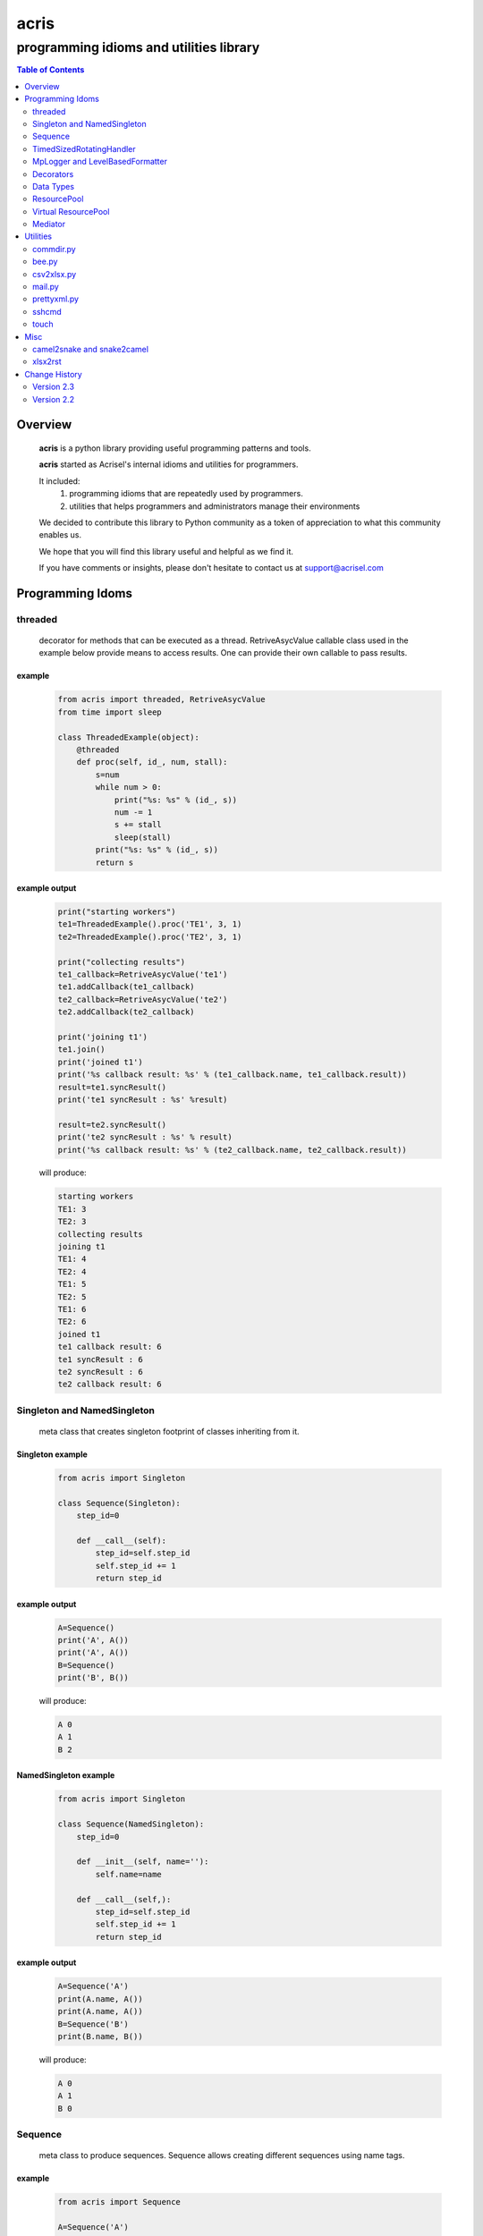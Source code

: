 =====
acris
=====

----------------------------------------
programming idioms and utilities library
----------------------------------------

.. contents:: Table of Contents
   :depth: 2

Overview
========

    **acris** is a python library providing useful programming patterns and tools.
    
    **acris** started as Acrisel's internal idioms and utilities for programmers.
    
    It included:
        1. programming idioms that are repeatedly used by programmers.
        #. utilities that helps programmers and administrators manage their environments
    
    We decided to contribute this library to Python community as a token of appreciation to
    what this community enables us.
    
    We hope that you will find this library useful and helpful as we find it.
    
    If you have comments or insights, please don't hesitate to contact us at support@acrisel.com
    
Programming Idoms
=================

threaded
--------

    decorator for methods that can be executed as a thread.  RetriveAsycValue callable class used in the example below provide means to access results.  One can provide their own callable to pass results. 

example
~~~~~~~

    .. code-block:: python

        from acris import threaded, RetriveAsycValue
        from time import sleep

        class ThreadedExample(object):
            @threaded
            def proc(self, id_, num, stall):
                s=num
                while num > 0:
                    print("%s: %s" % (id_, s))
                    num -= 1
                    s += stall
                    sleep(stall)
                print("%s: %s" % (id_, s))  
                return s

          
example output
~~~~~~~~~~~~~~

    .. code-block:: python

        print("starting workers")
        te1=ThreadedExample().proc('TE1', 3, 1)
        te2=ThreadedExample().proc('TE2', 3, 1)
    
        print("collecting results")
        te1_callback=RetriveAsycValue('te1')
        te1.addCallback(te1_callback)
        te2_callback=RetriveAsycValue('te2')
        te2.addCallback(te2_callback)
    
        print('joining t1')
        te1.join()
        print('joined t1')
        print('%s callback result: %s' % (te1_callback.name, te1_callback.result))
        result=te1.syncResult()
        print('te1 syncResult : %s' %result)
    
        result=te2.syncResult()
        print('te2 syncResult : %s' % result)
        print('%s callback result: %s' % (te2_callback.name, te2_callback.result))

    will produce:

    .. code-block:: python

        starting workers
        TE1: 3
        TE2: 3
        collecting results
        joining t1
        TE1: 4
        TE2: 4
        TE1: 5
        TE2: 5
        TE1: 6
        TE2: 6
        joined t1
        te1 callback result: 6
        te1 syncResult : 6
        te2 syncResult : 6
        te2 callback result: 6
        
Singleton and NamedSingleton
----------------------------

    meta class that creates singleton footprint of classes inheriting from it.

Singleton example
~~~~~~~~~~~~~~~~~

    .. code-block:: python

        from acris import Singleton

        class Sequence(Singleton):
            step_id=0
    
            def __call__(self):
                step_id=self.step_id
                self.step_id += 1
                return step_id  

example output
~~~~~~~~~~~~~~

    .. code-block:: python
 
        A=Sequence()
        print('A', A())
        print('A', A())
        B=Sequence()
        print('B', B()) 

    will produce:

    .. code-block:: python

        A 0
        A 1
        B 2
    
NamedSingleton example
~~~~~~~~~~~~~~~~~~~~~~

    .. code-block:: python

        from acris import Singleton

        class Sequence(NamedSingleton):
            step_id=0
            
            def __init__(self, name=''):
                self.name=name
    
            def __call__(self,):
                step_id=self.step_id
                self.step_id += 1
                return step_id  

example output
~~~~~~~~~~~~~~

    .. code-block:: python
 
        A=Sequence('A')
        print(A.name, A())
        print(A.name, A())
        B=Sequence('B')
        print(B.name, B()) 

    will produce:

    .. code-block:: python

        A 0
        A 1
        B 0
    
Sequence
--------

    meta class to produce sequences.  Sequence allows creating different sequences using name tags.

example
~~~~~~~

    .. code-block:: python

        from acris import Sequence

        A=Sequence('A')
        print('A', A())
        print('A', A())
        B=Sequence('B')
        print('B', B()) 
    
        A=Sequence('A')
        print('A', A())
        print('A', A())
        B=Sequence('B')
        print('B', B()) 

example output
~~~~~~~~~~~~~~

    .. code-block:: python
     
        A 0
        A 1
        B 0
        A 2
        A 3
        B 1

TimedSizedRotatingHandler
-------------------------
	
    Use TimedSizedRotatingHandler is combining TimedRotatingFileHandler with RotatingFileHandler.  
    Usage as handler with logging is as defined in Python's logging how-to
	
example
~~~~~~~

    .. code-block:: python
	
        import logging
	
        # create logger
        logger = logging.getLogger('simple_example')
        logger.setLevel(logging.DEBUG)
	
        # create console handler and set level to debug
        ch = logging.TimedRotatingFileHandler()
        ch.setLevel(logging.DEBUG)
	
        # create formatter
        formatter = logging.Formatter('%(asctime)s - %(name)s - %(levelname)s - %(message)s')
	
        # add formatter to ch
        ch.setFormatter(formatter)
	
        # add ch to logger
        logger.addHandler(ch)
	
        # 'application' code
        logger.debug('debug message')
        logger.info('info message')
        logger.warn('warn message')
        logger.error('error message')
        logger.critical('critical message')	

MpLogger and LevelBasedFormatter
--------------------------------

    Multiprocessor logger using QueueListener and QueueHandler
    It uses TimedSizedRotatingHandler as its logging handler

    It also uses acris provided LevelBasedFormatter which facilitate message formats
    based on record level.  LevelBasedFormatter inherent from logging.Formatter and
    can be used as such in customized logging handlers. 
	
example
~~~~~~~

Within main process
```````````````````

    .. code-block:: python
	
        import time
        import random
        import logging
        from acris import MpLogger
        import os
        import multiprocessing as mp

        logger=logging.getLogger(__name__)

        def subproc(limit=1):
            for i in range(limit):
                sleep_time=3/random.randint(1,10)
                time.sleep(sleep_time)
                logger.info("proc [%s]: %s/%s - sleep %4.4ssec" % (os.getpid(), i, limit, sleep_time))

        level_formats={logging.DEBUG:"[ %(asctime)s ][ %(levelname)s ][ %(message)s ][ %(module)s.%(funcName)s(%(lineno)d) ]",
                        'default':   "[ %(asctime)s ][ %(levelname)s ][ %(message)s ]",
                        }
    
        mplogger=MpLogger(logging_level=logging.DEBUG, level_formats=level_formats, datefmt='%Y-%m-%d,%H:%M:%S.%f')
        mplogger.start()

        logger.debug("starting sub processes")
        procs=list()
        for limit in [1, 1]:
            proc=mp.Process(target=subproc, args=(limit, ))
            procs.append(proc)
            proc.start()
    
        for proc in procs:
            if proc:
                proc.join()
    
        logger.debug("sub processes completed")

        mplogger.stop()	
        
Within individual process
`````````````````````````
    .. code-block:: python
	
        import logging
	
        logger=logging.getLogger(__name__)
        logger.debug("logging from sub process")
    
Example output
~~~~~~~~~~~~~~

    .. code-block:: python

        [ 2016-12-19,11:39:44.953189 ][ DEBUG ][ starting sub processes ][ mplogger.<module>(45) ]
        [ 2016-12-19,11:39:45.258794 ][ INFO ][ proc [932]: 0/1 - sleep  0.3sec ]
        [ 2016-12-19,11:39:45.707914 ][ INFO ][ proc [931]: 0/1 - sleep 0.75sec ]
        [ 2016-12-19,11:39:45.710487 ][ DEBUG ][ sub processes completed ][ mplogger.<module>(56) ]
        
Decorators
----------

    Useful decorators for production and debug.
    
traced_method
~~~~~~~~~~~~~

    logs entry and exit of function or method.
    
    .. code-block :: python
    
        from acris import traced_method

        traced=traced_method(print, print_args=True, print_result=True)

        class Oper(object):
            def __init__(self, value):
                self.value=value
        
            def __repr__(self):
                return str(self.value)
        
            @traced
            def mul(self, value):
                self.value*=value 
                return self   
    
            @traced
            def add(self, value):
                self.value+=value
                return self
    
        o=Oper(3)
        print(o.add(2).mul(5).add(7).mul(8))
        
    would result with the following output:
    
    .. code-block :: python
        
        [ add ][ entering][ args: (2) ][ kwargs: {} ][ trace_methods.py.Oper(39) ]
        [ add ][ exiting ] [ time span: 0:00:00.000056][ result: 5 ][ trace_methods.py.Oper(39) ]
        [ mul ][ entering][ args: (5) ][ kwargs: {} ][ trace_methods.py.Oper(34) ]
        [ mul ][ exiting ] [ time span: 0:00:00.000010][ result: 25 ][ trace_methods.py.Oper(34) ]
        [ add ][ entering][ args: (7) ][ kwargs: {} ][ trace_methods.py.Oper(39) ]
        [ add ][ exiting ] [ time span: 0:00:00.000007][ result: 32 ][ trace_methods.py.Oper(39) ]
        [ mul ][ entering][ args: (8) ][ kwargs: {} ][ trace_methods.py.Oper(34) ]
        [ mul ][ exiting ] [ time span: 0:00:00.000008][ result: 256 ][ trace_methods.py.Oper(34) ]
        256
	
Data Types
----------

    varies derivative of Python data types

MergeChainedDict
~~~~~~~~~~~~~~~~

    Similar to ChainedDict, but merged the keys and is actually derivative of dict.

    .. code-block:: python

        a={1:11, 2:22}
        b={3:33, 4:44}
        c={1:55, 4:66}
        d=MergedChainedDict(c, b, a)
        print(d) 

    Will output:

    .. code-block:: python

    	{1: 55, 2: 22, 3: 33, 4: 66}

ResourcePool
------------

     Resource pool provides program with interface to manager resource pools.  This is used as means to 
     funnel processing.  
     
     ResourcePoolRequestor object can be used to request resource set resides in multiple pools.
     
     ResourcePoolRequestors object manages multiple requests for multiple resources. 
     
Sync Example
~~~~~~~~~~~~

    .. code-block:: python

        import time
        from acris import resource_pool as rp
        from acris import Threaded
        import queue
        from datetime import datetime

        class MyResource1(rp.Resource): pass

        class MyResource2(rp.Resource): pass

        rp1=rp.ResourcePool('RP1', resource_cls=MyResource1, policy={'resource_limit': 2, }).load()                   
        rp2=rp.ResourcePool('RP2', resource_cls=MyResource2, policy={'resource_limit': 1, }).load()

        @Threaded()
        def worker_awaiting(name, rp):
            print('[ %s ] %s getting resource' % (str(datetime.now()), name ) )
            r=rp.get()
            print('[ %s ] %s doing work (%s)' % (str(datetime.now()), name, repr(r)))
            time.sleep(4)
            print('[ %s ] %s returning %s' % (str(datetime.now()), name, repr(r)))
            rp.put(*r)
    

        r1=worker_awaiting('>>> w11-direct', rp1)    
        r2=worker_awaiting('>>> w21-direct', rp2)    
        r3=worker_awaiting('>>> w22-direct', rp2)    
        r4=worker_awaiting('>>> w12-direct', rp1)   
              
Sync Example Output
~~~~~~~~~~~~~~~~~~~

    .. code-block:: python

        [ 2016-12-11 13:06:14.659569 ] >>> w11-direct getting resource
        [ 2016-12-11 13:06:14.659640 ] >>> w11-direct doing work ([Resource(name:MyResource1)])
        [ 2016-12-11 13:06:14.659801 ] >>> w21-direct getting resource
        [ 2016-12-11 13:06:14.659834 ] >>> w21-direct doing work ([Resource(name:MyResource2)])
        [ 2016-12-11 13:06:14.659973 ] >>> w22-direct getting resource
        [ 2016-12-11 13:06:14.660190 ] >>> w12-direct getting resource
        [ 2016-12-11 13:06:14.660260 ] >>> w12-direct doing work ([Resource(name:MyResource1)])
        [ 2016-12-11 13:06:18.662362 ] >>> w11-direct returning [Resource(name:MyResource1)]
        [ 2016-12-11 13:06:18.662653 ] >>> w21-direct returning [Resource(name:MyResource2)]
        [ 2016-12-11 13:06:18.662826 ] >>> w12-direct returning [Resource(name:MyResource1)]
        [ 2016-12-11 13:06:18.662998 ] >>> w22-direct doing work ([Resource(name:MyResource2)])
        [ 2016-12-11 13:06:22.667149 ] >>> w22-direct returning [Resource(name:MyResource2)]
        
Async Example
~~~~~~~~~~~~~

    .. code-block:: python

        import time
        from acris import resource_pool as rp
        from acris import Threaded
        import queue
        from datetime import datetime

        class MyResource1(rp.Resource): pass
    
        class MyResource2(rp.Resource): pass

        rp1=rp.ResourcePool('RP1', resource_cls=MyResource1, policy={'resource_limit': 2, }).load()                   
        rp2=rp.ResourcePool('RP2', resource_cls=MyResource2, policy={'resource_limit': 1, }).load()
   
        class Callback(object):
            def __init__(self, notify_queue):
                self.q=notify_queue
            def __call__(self, resources=None):
                self.q.put(resources)

        @Threaded()
        def worker_callback(name, rp):
            print('[ %s ] %s getting resource' % (str(datetime.now()), name))
            notify_queue=queue.Queue()
            r=rp.get(callback=Callback(notify_queue))

            if not r:
                print('[ %s ] %s doing work before resource available' % (str(datetime.now()), name,))
                print('[ %s ] %s waiting for resources' % (str(datetime.now()), name,))
                ticket=notify_queue.get()
                r=rp.get(ticket=ticket)
    
            print('[ %s ] %s doing work (%s)' % (str(datetime.now()), name, repr(r)))
            time.sleep(2)
            print('[ %s ] %s returning (%s)' % (str(datetime.now()), name, repr(r)))
            rp.put(*r)

        r1=worker_callback('>>> w11-callback', rp1)    
        r2=worker_callback('>>> w21-callback', rp2)    
        r3=worker_callback('>>> w22-callback', rp2)    
        r4=worker_callback('>>> w12-callback', rp1)  
                     
Async Example Output
~~~~~~~~~~~~~~~~~~~~

    .. code-block:: python

        [ 2016-12-11 13:08:24.410447 ] >>> w11-callback getting resource
        [ 2016-12-11 13:08:24.410539 ] >>> w11-callback doing work ([Resource(name:MyResource1)])
        [ 2016-12-11 13:08:24.410682 ] >>> w21-callback getting resource
        [ 2016-12-11 13:08:24.410762 ] >>> w21-callback doing work ([Resource(name:MyResource2)])
        [ 2016-12-11 13:08:24.410945 ] >>> w22-callback getting resource
        [ 2016-12-11 13:08:24.411227 ] >>> w22-callback doing work before resource available
        [ 2016-12-11 13:08:24.411273 ] >>> w12-callback getting resource
        [ 2016-12-11 13:08:24.411334 ] >>> w22-callback waiting for resources
        [ 2016-12-11 13:08:24.411452 ] >>> w12-callback doing work ([Resource(name:MyResource1)])
        [ 2016-12-11 13:08:26.411901 ] >>> w11-callback returning ([Resource(name:MyResource1)])
        [ 2016-12-11 13:08:26.412200 ] >>> w21-callback returning ([Resource(name:MyResource2)])
        [ 2016-12-11 13:08:26.412505 ] >>> w22-callback doing work ([Resource(name:MyResource2)])
        [ 2016-12-11 13:08:26.416130 ] >>> w12-callback returning ([Resource(name:MyResource1)])
        [ 2016-12-11 13:08:28.416001 ] >>> w22-callback returning ([Resource(name:MyResource2)])
        
Requestor Example
~~~~~~~~~~~~~~~~~

    .. code-block:: python

        import time
        from acris import resource_pool as rp
        from acris import Threaded
        import queue
        from datetime import datetime

        class MyResource1(rp.Resource): pass
    
        class MyResource2(rp.Resource): pass

        rp1=rp.ResourcePool('RP1', resource_cls=MyResource1, policy={'resource_limit': 2, }).load()                   
        rp2=rp.ResourcePool('RP2', resource_cls=MyResource2, policy={'resource_limit': 2, }).load()
   
        class Callback(object):
            def __init__(self, notify_queue):
                self.q=notify_queue
            def __call__(self, ready=False):
                self.q.put(ready)

        @Threaded()
        def worker_callback(name, rps):
            print('[ %s ] %s getting resource' % (str(datetime.now()), name))
            notify_queue=queue.Queue()
            callback=Callback(notify_queue, name=name)
            request=rp.Requestor(request=rps, callback=callback)

            if request.is_reserved():
                resources=request.get()
            else:
                print('[ %s ] %s doing work before resource available' % (str(datetime.now()), name,))
                print('[ %s ] %s waiting for resources' % (str(datetime.now()), name,))
                notify_queue.get()
                resources=request.get()

            print('[ %s ] %s doing work (%s)' % (str(datetime.now()), name, repr(resources)))
            time.sleep(2)
            print('[ %s ] %s returning (%s)' % (str(datetime.now()), name, repr(resources)))
            request.put(*resources)

        r1=worker_callback('>>> w11-callback', [(rp1,1),])    
        r2=worker_callback('>>> w21-callback', [(rp1,1),(rp2,1)])    
        r3=worker_callback('>>> w22-callback', [(rp1,1),(rp2,1)])    
        r4=worker_callback('>>> w12-callback', [(rp1,1),]) 
                     
Requestor Example Output
~~~~~~~~~~~~~~~~~~~~~~~~

    .. code-block:: python

        [ 2016-12-13 06:27:54.924629 ] >>> w11-callback getting resource
        [ 2016-12-13 06:27:54.925094 ] >>> w21-callback getting resource
        [ 2016-12-13 06:27:54.925453 ] >>> w22-callback getting resource
        [ 2016-12-13 06:27:54.926188 ] >>> w12-callback getting resource
        [ 2016-12-13 06:27:54.932922 ] >>> w11-callback doing work ([Resource(name:MyResource1)])
        [ 2016-12-13 06:27:54.933709 ] >>> w12-callback doing work ([Resource(name:MyResource1)])
        [ 2016-12-13 06:27:54.938425 ] >>> w22-callback doing work before resource available
        [ 2016-12-13 06:27:54.938548 ] >>> w22-callback waiting for resources
        [ 2016-12-13 06:27:54.939256 ] >>> w21-callback doing work before resource available
        [ 2016-12-13 06:27:54.939267 ] >>> w21-callback waiting for resources
        [ 2016-12-13 06:27:56.936881 ] >>> w11-callback returning ([Resource(name:MyResource1)])
        [ 2016-12-13 06:27:56.937543 ] >>> w12-callback returning ([Resource(name:MyResource1)])
        [ 2016-12-13 06:27:56.947615 ] >>> w22-callback doing work ([Resource(name:MyResource2), Resource(name:MyResource1)])
        [ 2016-12-13 06:27:56.948587 ] >>> w21-callback doing work ([Resource(name:MyResource2), Resource(name:MyResource1)])
        [ 2016-12-13 06:27:58.949812 ] >>> w22-callback returning ([Resource(name:MyResource2), Resource(name:MyResource1)])
        [ 2016-12-13 06:27:58.950064 ] >>> w21-callback returning ([Resource(name:MyResource2), Resource(name:MyResource1)])

Virtual ResourcePool
--------------------

    Like ResourcePool, VResourcePool manages resources.  The main difference between the two is that ResourcePool manages physical resource objects.  VResourcePool manages virtual resources (VResource) that only represent physical resources.  VResources can not be activated or deactivated.
    
    One unique property VResourcePool enables is that request could be returned by quantity.
    
Virtual Requestors Example
~~~~~~~~~~~~~~~~~~~~~~~~~~

    .. code-block:: python

        import time
        from acris import virtual_resource_pool as rp
        from acris.threaded import Threaded
        from acris.mplogger import create_stream_handler
        import queue
        from datetime import datetime
        
        class MyResource1(rp.Resource): pass
        class MyResource2(rp.Resource): pass

        rp1=rp.ResourcePool('RP1', resource_cls=MyResource1, policy={'resource_limit': 2, }).load()                   
        rp2=rp.ResourcePool('RP2', resource_cls=MyResource2, policy={'resource_limit': 1, }).load()
   
        class Callback(object):
            def __init__(self, notify_queue, name=''):
                self.q=notify_queue
                self.name=name
            def __call__(self,received=False):
                self.q.put(received)
        
        requestors=rp.Requestors()

        @Threaded()
        def worker_callback(name, rps):
            print('[ %s ] %s getting resource' % (str(datetime.now()), name))
            notify_queue=queue.Queue()
            callback=Callback(notify_queue, name=name)
            request_id=requestors.reserve(request=rps, callback=callback)

            if not requestors.is_reserved(request_id):
                print('[ %s ] %s doing work before resource available' % (str(datetime.now()), name,))
                notify_queue.get()
            resources=requestors.get(request_id)

            print('[ %s ] %s doing work (%s)' % (str(datetime.now()), name, repr(resources)))
            time.sleep(1)
            print('[ %s ] %s returning (%s)' % (str(datetime.now()), name, repr(resources)))
            requestors.put_requested(rps)

        r2=worker_callback('>>> w21-callback', [(rp1,1), (rp2,1)])    
        r1=worker_callback('>>> w11-callback', [(rp1,1),])    
        r3=worker_callback('>>> w22-callback', [(rp1,1), (rp2,1)])    
        r4=worker_callback('>>> w12-callback', [(rp1,1),]) 
 
                     
Virtual Requestor Example Output
~~~~~~~~~~~~~~~~~~~~~~~~~~~~~~~~

    .. code-block:: python

        [ 2016-12-16 14:27:53.224110 ] >>> w21-callback getting resource
        [ 2016-12-16 14:27:53.224750 ] >>> w11-callback getting resource
        [ 2016-12-16 14:27:53.225567 ] >>> w22-callback getting resource
        [ 2016-12-16 14:27:53.226220 ] >>> w12-callback getting resource
        [ 2016-12-16 14:27:53.237146 ] >>> w11-callback doing work ([Resource(name:MyResource1)])
        [ 2016-12-16 14:27:53.238361 ] >>> w12-callback doing work before resource available
        [ 2016-12-16 14:27:53.241046 ] >>> w21-callback doing work before resource available
        [ 2016-12-16 14:27:53.242350 ] >>> w22-callback doing work ([Resource(name:MyResource1), Resource(name:MyResource2)])
        [ 2016-12-16 14:27:54.238443 ] >>> w11-callback returning ([Resource(name:MyResource1)])
        [ 2016-12-16 14:27:54.246868 ] >>> w22-callback returning ([Resource(name:MyResource1), Resource(name:MyResource2)])
        [ 2016-12-16 14:27:54.257040 ] >>> w12-callback doing work ([Resource(name:MyResource1)])
        [ 2016-12-16 14:27:54.259858 ] >>> w21-callback doing work ([Resource(name:MyResource1), Resource(name:MyResource2)])
        [ 2016-12-16 14:27:55.258659 ] >>> w12-callback returning ([Resource(name:MyResource1)])
        [ 2016-12-16 14:27:55.262741 ] >>> w21-callback returning ([Resource(name:MyResource1), Resource(name:MyResource2)])
        
Mediator
--------
    
    Class interface to generator allowing query of has_next()
    
Example 
~~~~~~~

    .. code-block:: python

        from acris import Mediator

        def yrange(n):
            i = 0
            while i < n:
                yield i
                i += 1

        n=10
        m=Mediator(yrange(n))
        for i in range(n):
            print(i, m.has_next(3), next(m))
        print(i, m.has_next(), next(m))

Example Output
~~~~~~~~~~~~~~

    .. code-block:: python

        0 True 0
        1 True 1
        2 True 2
        3 True 3
        4 True 4
        5 True 5
        6 True 6
        7 True 7
        8 False 8
        9 False 9
        Traceback (most recent call last):
          File "/private/var/acrisel/sand/acris/acris/acris/example/mediator.py", line 19, in <module>
            print(i, m.has_next(), next(m))
          File "/private/var/acrisel/sand/acris/acris/acris/acris/mediator.py", line 38, in __next__
            value=next(self.generator)
        StopIteration       
        
Utilities
=========

commdir.py
----------

    .. code-block:: python

        usage: commdir.py [-h] [--dir1 DIR1] [--dir2 DIR2] [--quiet] [--out [REPORT]]
                          [--follow] [--detailed] [--sync-cmd] [--merge] [--total]
                          [--ignore [PATTERN [PATTERN ...]]]

        Reports differences in directory structure and content. commdir.py will exit
        with 0 if directories found the same. otherwise, it will exit with 1.

        optional arguments:
          -h, --help            show this help message and exit
          --dir1 DIR1           source folder for the comparison
          --dir2 DIR2           target folder for the comparison
          --quiet               avoid writing any report out, default: False
          --out [REPORT]        file to write report to, default: stdout
          --follow              follow links when walking folders, default: False
          --detailed            provide detailed file level diff, default: False
          --sync-cmd            provide commands that would align dirs and files,
                                default: False
          --merge               when sync-cmd, set how diff commands would be
                                resolved, default: dir1 is base.
          --total               outputs summary.
          --ignore [PATTERN [PATTERN ...]]
                                pattern to ignore

        example: python commdir.py --dir1 my_folder --dir2 other_folder --ignore __pycache__ .*DS_Store
        
    commdir.py also provides access to its underlined function commdir:

    .. code-block:: python
    
        commdir(dir1, dir2, ignore=[], detailed=False, followlinks=False, quiet=False, bool_result=True)
    
    compares two directory structures and their files.
    
        commdir walks through two directories, dir1 and dir2. While walking, it aggregates information
        on the difference between the two structures and their content.
    
        If bool_result is True, commdir will return True if difference was found. 
        When False, it would return a DiffContent namedtuple with the following fields:
        
            - diff (boolean)
            - folders_only_in_dir1 (list)
            - folders_only_in_dir2 (list) 
            - files_only_in_dir1 (list)
            - files_only_in_dir2 (list) 
            - diff_files (list)
            - diff_detail (list)
     
        Args:
            dir1, dir2: two directories structure to compare.
            ignore: list of regular expression strings to ignore, when directory is ignored, all its sub folders are ignored too.
            detailed: if set, will generate detailed file level comparison.
            followlinks: if set, symbolic links will be followed.
            quiet: if set, information will not be printed to stdio.
            bool_result: instruct how the function would respond to caller (True: boolean or False: DiffContent)

commdir example output
~~~~~~~~~~~~~~~~~~~~~~

    .. code-block:: python

        ----------------------------
        folders only in other_folder
        ----------------------------
           static/admin/fonts
           static/admin/js/vendor
           static/admin/js/vendor/jquery
           static/admin/js/vendor/xregexp
        -----------------------
        files only in my_folder
        -----------------------
           docs/._example.rst
           docs/._user_guide.rst
        --------------------------
        files only in other_folder
        --------------------------
           static/admin/css/fonts.css
           static/admin/fonts/LICENSE.txt
           static/admin/fonts/README.txtff
           static/admin/img/LICENSE
           static/admin/js/vendor/jquery/jquery.js
           static/admin/js/vendor/jquery/jquery.min.js
           static/admin/js/vendor/xregexp/xregexp.min.js
        ----------------
        files different:
        ----------------
           .pydevproject
           ui/settings/prod.py
           ui/wsgi.py
           personalenv.xml
        --------
        Summary:
        --------
          Folders only in my_folder: 0
          Files only in my_folder: 2
          Folders only in other_folder: 4
          Files only in other_folder: 7
          Files different: 4
          
bee.py
------

    utility to run commands on multiple hosts and collect responses.

    .. code-block:: python

        usage: bee.py [-h] -c COMMAND [-p PARALLEL] -t HOST [-u USERNAME]
                      [--sudo-user USERNAME] [--keep-log]

        Sends ssh command to multiple destinations.

        optional arguments:
          -h, --help            show this help message and exit
          -c COMMAND, --command COMMAND
                                command to execute over ssh channel
          -p PARALLEL, --parallel PARALLEL
                                number of parallel session to open
          -t HOST, --target HOST
                                destination host to run against
          -u USERNAME, --user USERNAME
                                user to use for ssh authentication
          --sudo-user USERNAME  sudo user to use to run commands
          --keep-log            indicates bee to keep host logs instead of deleting
    
csv2xlsx.py
-----------
    
    converts multiple CSV file to XLSX file. Each CSV file will end on its own sheet.
    
    .. code-block:: python
    
        usage: csv2xlsx.py [-h] [-d DELIMITER] [-o OUTFILE] CSV [CSV ...]

        Creates Excel file from one or more CSV files. If multiple CSV are provided,
        they wiull be mapped to separated sheets. If "-" is provided, input will be
        acquire from stdin.

        positional arguments:
          CSV                   csv files to merge in xlsx; if -, stdin is assumed

        optional arguments:
          -h, --help            show this help message and exit
          -d DELIMITER, --delimiter DELIMITER
                                select delimiter character
          -o OUTFILE, --out OUTFILE
                                output xlsx filename
                                
mail.py
-------

    send mail utility and function API

    .. code-block:: python

        usage: mail.py [-h] [-a ATTACHMENT] [-o FILE] -s SUBJECT [-b BODY]
                       [-f MAILFROM] [-c CC] -t RECIPIENT

        Send the contents of a directory as a MIME message. Unless the -o option is
        given, the email is sent by forwarding to your local SMTP server, which then
        does the normal delivery process. Your local machine must be running an SMTP
        server.

        optional arguments:
          -h, --help            show this help message and exit
          -a ATTACHMENT, --attach ATTACHMENT
                                Mail the contents of the specified directory or file,
                                Only the regular files in the directory are sent, and
                                we don't recurse to subdirectories.
          -o FILE, --output FILE
                                Print the composed message to FILE instead of sending
                                the message to the SMTP server.
          -s SUBJECT, --subject SUBJECT
                                Subject for email message (required).
          -b BODY, --body BODY  Boby text for the message (optional).
          -f MAILFROM, --mailfrom MAILFROM
                                The value of the From: header (optional); if not
                                provided $USER@$HOSTNAME will be use as sender
          -c CC, --malicc CC    The value of the CC: header (optional)
          -t RECIPIENT, --mailto RECIPIENT
                                A To: header value (at least one required)
                                
prettyxml.py
------------

    Reformat XML in hierarchical structure.

    .. code-block:: python
    
        usage: pretty-xml.py [-h] [-o OUTFILE] [XML [XML ...]]

        Pretty prints XML file that is not pretty.

        positional arguments:
          XML                   XML files to pretty print; if - or none provided,
                                stdin is assumed

        optional arguments:
          -h, --help            show this help message and exit
          -o OUTFILE, --out OUTFILE
                                output filename; defaults to stdout

sshcmd
------

    Runs single shh command on remote host

    .. code-block:: python
    
        def sshcmd(cmd, host, password,)
        
        Args:
            cmd: command to execute
            host: remote host to run on
            password: user's password on remote host
        
touch
-----

    UNIX like touch with ability to create missing folders.

    .. code-block:: python

        touch(path, times=None, dirs=False)
        
        Args:
            path: to touch
            times: a 2-tuple of the form (atime, mtime) where each member is an int or float expressing seconds.
                   defaults to current time.
            dirs: if set, create missing folders


Misc
====

camel2snake and snake2camel
---------------------------

    camel2snake(name) and snake2camel(name) will convert name from camel to snake and from snake to camel respectively.
    
xlsx2rst
--------

    xlsx2rst is a utility and function to convert xlsx to restructuredtext.
    
    .. code-block:: python
    
        usage: xlsx2rst.py [-h] [-o RST] [-s [SHEET [SHEET ...]]]
                           [--start-row [NUMBER]] [--end-row [NUMBER]]
                           [--start-col [NUMBER]] [--end-col [NUMBER]] [-r [NUMBER]]
                           [--one-file]
                           XLSX

        Converts xlsx workbook into restructured text format

        positional arguments:
          XLSX                  xlsx files to convert

        optional arguments:
          -h, --help            show this help message and exit
          -o RST, --output RST  destination rst file
          -s [SHEET [SHEET ...]], --sheet [SHEET [SHEET ...]]
                                list of sheets; default to all available sheets
          --start-row [NUMBER]  table start row, defaults to 1
          --end-row [NUMBER]    table start col, defaults to 1
          --start-col [NUMBER]  table start row, defaults to 0
          --end-col [NUMBER]    table start col, defaults to 0
          -r [NUMBER], --header [NUMBER]
                                header row count
          --one-file            when set, single file is created
     
     
Change History
==============

Version 2.3
-----------

    1. Improvement in how threaded passes result.
    #. Add xlsx2rst utility.
    #. Fix bug with MpLogger multiprocessing queue (changed to use Manager().)


Version 2.2
-----------

    1. MpLogger was change to have single log instead of two (error and debug).
    #. MpLogger add new arguments: name, console, force_global, etc.
    